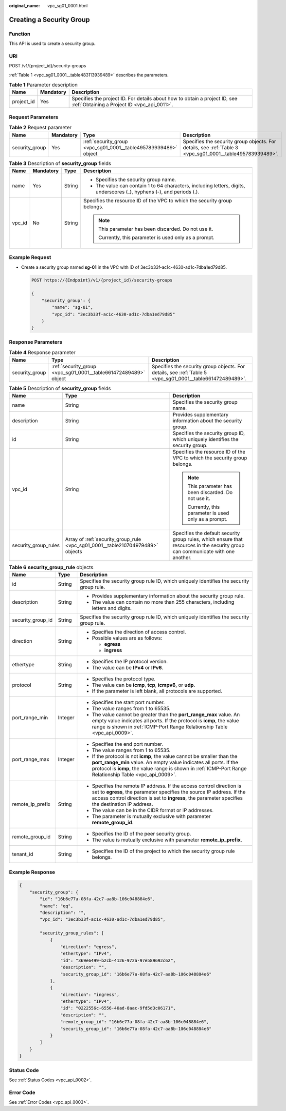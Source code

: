 :original_name: vpc_sg01_0001.html

.. _vpc_sg01_0001:

Creating a Security Group
=========================

Function
--------

This API is used to create a security group.

URI
---

POST /v1/{project_id}/security-groups

:ref:`Table 1 <vpc_sg01_0001__table483113939489>` describes the parameters.

.. _vpc_sg01_0001__table483113939489:

.. table:: **Table 1** Parameter description

   +------------+-----------+---------------------------------------------------------------------------------------------------------------------------+
   | Name       | Mandatory | Description                                                                                                               |
   +============+===========+===========================================================================================================================+
   | project_id | Yes       | Specifies the project ID. For details about how to obtain a project ID, see :ref:`Obtaining a Project ID <vpc_api_0011>`. |
   +------------+-----------+---------------------------------------------------------------------------------------------------------------------------+

Request Parameters
------------------

.. table:: **Table 2** Request parameter

   +----------------+-----------+-----------------------------------------------------------------+-----------------------------------------------------------------------------------------------------------+
   | Name           | Mandatory | Type                                                            | Description                                                                                               |
   +================+===========+=================================================================+===========================================================================================================+
   | security_group | Yes       | :ref:`security_group <vpc_sg01_0001__table495783939489>` object | Specifies the security group objects. For details, see :ref:`Table 3 <vpc_sg01_0001__table495783939489>`. |
   +----------------+-----------+-----------------------------------------------------------------+-----------------------------------------------------------------------------------------------------------+

.. _vpc_sg01_0001__table495783939489:

.. table:: **Table 3** Description of **security_group** fields

   +-----------------+-----------------+-----------------+------------------------------------------------------------------------------------------------------------------------+
   | Name            | Mandatory       | Type            | Description                                                                                                            |
   +=================+=================+=================+========================================================================================================================+
   | name            | Yes             | String          | -  Specifies the security group name.                                                                                  |
   |                 |                 |                 | -  The value can contain 1 to 64 characters, including letters, digits, underscores (_), hyphens (-), and periods (.). |
   +-----------------+-----------------+-----------------+------------------------------------------------------------------------------------------------------------------------+
   | vpc_id          | No              | String          | Specifies the resource ID of the VPC to which the security group belongs.                                              |
   |                 |                 |                 |                                                                                                                        |
   |                 |                 |                 | .. note::                                                                                                              |
   |                 |                 |                 |                                                                                                                        |
   |                 |                 |                 |    This parameter has been discarded. Do not use it.                                                                   |
   |                 |                 |                 |                                                                                                                        |
   |                 |                 |                 |    Currently, this parameter is used only as a prompt.                                                                 |
   +-----------------+-----------------+-----------------+------------------------------------------------------------------------------------------------------------------------+

Example Request
---------------

-  Create a security group named **sg-01** in the VPC with ID of 3ec3b33f-ac1c-4630-ad1c-7dba1ed79d85.

   .. code-block:: text

      POST https://{Endpoint}/v1/{project_id}/security-groups

      {
          "security_group": {
              "name": "sg-01",
              "vpc_id": "3ec3b33f-ac1c-4630-ad1c-7dba1ed79d85"
          }
      }

Response Parameters
-------------------

.. table:: **Table 4** Response parameter

   +----------------+-----------------------------------------------------------------+-----------------------------------------------------------------------------------------------------------+
   | Name           | Type                                                            | Description                                                                                               |
   +================+=================================================================+===========================================================================================================+
   | security_group | :ref:`security_group <vpc_sg01_0001__table661472489489>` object | Specifies the security group objects. For details, see :ref:`Table 5 <vpc_sg01_0001__table661472489489>`. |
   +----------------+-----------------------------------------------------------------+-----------------------------------------------------------------------------------------------------------+

.. _vpc_sg01_0001__table661472489489:

.. table:: **Table 5** Description of **security_group** fields

   +-----------------------+--------------------------------------------------------------------------------+---------------------------------------------------------------------------------------------------------------------------------+
   | Name                  | Type                                                                           | Description                                                                                                                     |
   +=======================+================================================================================+=================================================================================================================================+
   | name                  | String                                                                         | Specifies the security group name.                                                                                              |
   +-----------------------+--------------------------------------------------------------------------------+---------------------------------------------------------------------------------------------------------------------------------+
   | description           | String                                                                         | Provides supplementary information about the security group.                                                                    |
   +-----------------------+--------------------------------------------------------------------------------+---------------------------------------------------------------------------------------------------------------------------------+
   | id                    | String                                                                         | Specifies the security group ID, which uniquely identifies the security group.                                                  |
   +-----------------------+--------------------------------------------------------------------------------+---------------------------------------------------------------------------------------------------------------------------------+
   | vpc_id                | String                                                                         | Specifies the resource ID of the VPC to which the security group belongs.                                                       |
   |                       |                                                                                |                                                                                                                                 |
   |                       |                                                                                | .. note::                                                                                                                       |
   |                       |                                                                                |                                                                                                                                 |
   |                       |                                                                                |    This parameter has been discarded. Do not use it.                                                                            |
   |                       |                                                                                |                                                                                                                                 |
   |                       |                                                                                |    Currently, this parameter is used only as a prompt.                                                                          |
   +-----------------------+--------------------------------------------------------------------------------+---------------------------------------------------------------------------------------------------------------------------------+
   | security_group_rules  | Array of :ref:`security_group_rule <vpc_sg01_0001__table210704979489>` objects | Specifies the default security group rules, which ensure that resources in the security group can communicate with one another. |
   +-----------------------+--------------------------------------------------------------------------------+---------------------------------------------------------------------------------------------------------------------------------+

.. _vpc_sg01_0001__table210704979489:

.. table:: **Table 6** **security_group_rule** objects

   +-----------------------+-----------------------+-----------------------------------------------------------------------------------------------------------------------------------------------------------------------------------------------------------------------------------------------------------+
   | Name                  | Type                  | Description                                                                                                                                                                                                                                               |
   +=======================+=======================+===========================================================================================================================================================================================================================================================+
   | id                    | String                | Specifies the security group rule ID, which uniquely identifies the security group rule.                                                                                                                                                                  |
   +-----------------------+-----------------------+-----------------------------------------------------------------------------------------------------------------------------------------------------------------------------------------------------------------------------------------------------------+
   | description           | String                | -  Provides supplementary information about the security group rule.                                                                                                                                                                                      |
   |                       |                       | -  The value can contain no more than 255 characters, including letters and digits.                                                                                                                                                                       |
   +-----------------------+-----------------------+-----------------------------------------------------------------------------------------------------------------------------------------------------------------------------------------------------------------------------------------------------------+
   | security_group_id     | String                | Specifies the security group rule ID, which uniquely identifies the security group rule.                                                                                                                                                                  |
   +-----------------------+-----------------------+-----------------------------------------------------------------------------------------------------------------------------------------------------------------------------------------------------------------------------------------------------------+
   | direction             | String                | -  Specifies the direction of access control.                                                                                                                                                                                                             |
   |                       |                       | -  Possible values are as follows:                                                                                                                                                                                                                        |
   |                       |                       |                                                                                                                                                                                                                                                           |
   |                       |                       |    -  **egress**                                                                                                                                                                                                                                          |
   |                       |                       |    -  **ingress**                                                                                                                                                                                                                                         |
   +-----------------------+-----------------------+-----------------------------------------------------------------------------------------------------------------------------------------------------------------------------------------------------------------------------------------------------------+
   | ethertype             | String                | -  Specifies the IP protocol version.                                                                                                                                                                                                                     |
   |                       |                       | -  The value can be **IPv4** or **IPv6**.                                                                                                                                                                                                                 |
   +-----------------------+-----------------------+-----------------------------------------------------------------------------------------------------------------------------------------------------------------------------------------------------------------------------------------------------------+
   | protocol              | String                | -  Specifies the protocol type.                                                                                                                                                                                                                           |
   |                       |                       | -  The value can be **icmp**, **tcp**, **icmpv6**, or **udp**.                                                                                                                                                                                            |
   |                       |                       | -  If the parameter is left blank, all protocols are supported.                                                                                                                                                                                           |
   +-----------------------+-----------------------+-----------------------------------------------------------------------------------------------------------------------------------------------------------------------------------------------------------------------------------------------------------+
   | port_range_min        | Integer               | -  Specifies the start port number.                                                                                                                                                                                                                       |
   |                       |                       | -  The value ranges from 1 to 65535.                                                                                                                                                                                                                      |
   |                       |                       | -  The value cannot be greater than the **port_range_max** value. An empty value indicates all ports. If the protocol is **icmp**, the value range is shown in :ref:`ICMP-Port Range Relationship Table <vpc_api_0009>`.                                  |
   +-----------------------+-----------------------+-----------------------------------------------------------------------------------------------------------------------------------------------------------------------------------------------------------------------------------------------------------+
   | port_range_max        | Integer               | -  Specifies the end port number.                                                                                                                                                                                                                         |
   |                       |                       | -  The value ranges from 1 to 65535.                                                                                                                                                                                                                      |
   |                       |                       | -  If the protocol is not **icmp**, the value cannot be smaller than the **port_range_min** value. An empty value indicates all ports. If the protocol is **icmp**, the value range is shown in :ref:`ICMP-Port Range Relationship Table <vpc_api_0009>`. |
   +-----------------------+-----------------------+-----------------------------------------------------------------------------------------------------------------------------------------------------------------------------------------------------------------------------------------------------------+
   | remote_ip_prefix      | String                | -  Specifies the remote IP address. If the access control direction is set to **egress**, the parameter specifies the source IP address. If the access control direction is set to **ingress**, the parameter specifies the destination IP address.       |
   |                       |                       | -  The value can be in the CIDR format or IP addresses.                                                                                                                                                                                                   |
   |                       |                       | -  The parameter is mutually exclusive with parameter **remote_group_id**.                                                                                                                                                                                |
   +-----------------------+-----------------------+-----------------------------------------------------------------------------------------------------------------------------------------------------------------------------------------------------------------------------------------------------------+
   | remote_group_id       | String                | -  Specifies the ID of the peer security group.                                                                                                                                                                                                           |
   |                       |                       | -  The value is mutually exclusive with parameter **remote_ip_prefix**.                                                                                                                                                                                   |
   +-----------------------+-----------------------+-----------------------------------------------------------------------------------------------------------------------------------------------------------------------------------------------------------------------------------------------------------+
   | tenant_id             | String                | -  Specifies the ID of the project to which the security group rule belongs.                                                                                                                                                                              |
   +-----------------------+-----------------------+-----------------------------------------------------------------------------------------------------------------------------------------------------------------------------------------------------------------------------------------------------------+

Example Response
----------------

.. code-block::

   {
       "security_group": {
           "id": "16b6e77a-08fa-42c7-aa8b-106c048884e6",
           "name": "qq",
           "description": "",
           "vpc_id": "3ec3b33f-ac1c-4630-ad1c-7dba1ed79d85",

           "security_group_rules": [
               {
                   "direction": "egress",
                   "ethertype": "IPv4",
                   "id": "369e6499-b2cb-4126-972a-97e589692c62",
                   "description": "",
                   "security_group_id": "16b6e77a-08fa-42c7-aa8b-106c048884e6"
               },
               {
                   "direction": "ingress",
                   "ethertype": "IPv4",
                   "id": "0222556c-6556-40ad-8aac-9fd5d3c06171",
                   "description": "",
                   "remote_group_id": "16b6e77a-08fa-42c7-aa8b-106c048884e6",
                   "security_group_id": "16b6e77a-08fa-42c7-aa8b-106c048884e6"
               }
           ]
       }
   }

Status Code
-----------

See :ref:`Status Codes <vpc_api_0002>`.

Error Code
----------

See :ref:`Error Codes <vpc_api_0003>`.
